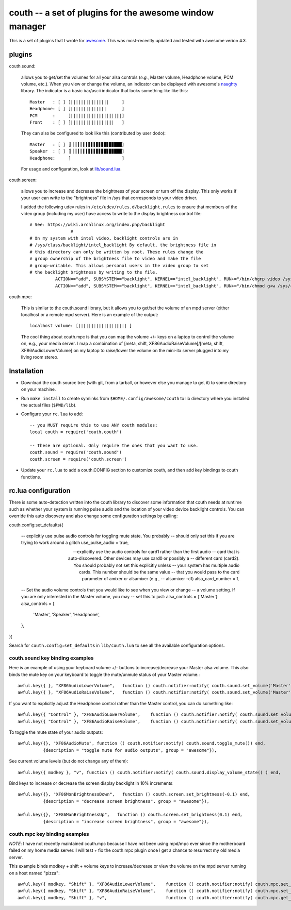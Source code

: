 ==========================================================
couth -- a set of plugins for the awesome window manager
==========================================================

This is a set of plugins that I wrote for `awesome
<http://awesome.naquadah.org/>`_. This was most-recently
updated and tested with awesome verion 4.3.

----------
plugins
----------

couth.sound:

    allows you to get/set the volumes for all your alsa controls (*e.g.*,
    Master volume, Headphone volume, PCM volume, etc.). When you view or change the
    volume, an indicator can be displayed with awesome's `naughty
    <http://awesome.naquadah.org/wiki/Naughty>`_ library. The indicator is a basic
    bar/ascii indicator that looks something like like this::

        Master   : [ ] [|||||||||||||||     ]
        Headphone: [ ] [||||||||||||||      ]
        PCM      :     [||||||||||||||||||||]
        Front    : [ ] [|||||||||||||||||   ]

    They can also be configured to look like this (contributed by user dodo)::

        Master   : [ ] [▏▏▎▎▎▍▍▌▌▌▋▋▊▊▊▉▉███]
        Speaker  : [ ] [▏▏▎▎▎▍▍▌▌▌▋▋▊▊▊▉▉███]
        Headphone:     [                    ]

    For usage and configuration, look at `lib/sound.lua <lib/sound.lua>`_.

couth.screen:

    allows you to increase and decrease the brightness of your screen or
    turn off the display. This only works if your user can write to the
    "brightness" file in /sys that corresponds to your video driver.

    I added the following udev rules in ``/etc/udev/rules.d/backlight.rules``
    to ensure that members of the video group (including my user) have access
    to write to the display brightness control file::
	
        # See: https://wiki.archlinux.org/index.php/backlight
  			#
        # On my system with intel video, backlight controls are in
        # /sys/class/backlight/intel_backlight By default, the brightness file in
        # this directory can only be written by root. These rules change the
        # group ownership of the brightness file to video and make the file
        # group-writable. This allows personal users in the video group to set
        # the backlight brightness by writing to the file.
  		  ACTION=="add", SUBSYSTEM=="backlight", KERNEL=="intel_backlight", RUN+="/bin/chgrp video /sys/class/backlight/%k/brightness"
  		  ACTION=="add", SUBSYSTEM=="backlight", KERNEL=="intel_backlight", RUN+="/bin/chmod g+w /sys/class/backlight/%k/brightness"
		
couth.mpc:

    This is similar to the couth.sound library, but it allows you to get/set the
    volume of an mpd server (either localhost or a remote mpd server). Here is
    an example of the output::

        localhost volume: [||||||||||||||||||| ]

    The cool thing about couth.mpc is that you can map the volume +/- keys on a
    laptop to control the volume on, e.g., your media server. I map a combination
    of [meta, shift, XF86AudioRaiseVolume]/[meta, shift, XF86AudioLowerVolume]
    on my laptop to raise/lower the volume on the mini-itx server plugged into
    my living room stereo.

---------------
Installation
---------------

- Download the couth source tree (with git, from a tarball, or however else you
  manage to get it) to some directory on your machine.

- Run ``make install`` to create symlinks from ``$HOME/.config/awesome/couth``
  to lib directory where you installed the actual files (``$PWD/lib``).

- Configure your ``rc.lua`` to add::

    -- you MUST require this to use ANY couth modules:
    local couth = require('couth.couth')

    -- These are optional. Only require the ones that you want to use.
    couth.sound = require('couth.sound')
    couth.screen = require('couth.screen')


- Update your ``rc.lua`` to add a couth.CONFIG section to customize couth, and
  then add key bindings to couth functions.

----------------------
rc.lua configuration
----------------------

There is some auto-detection written into the couth library to discover some
information that couth needs at runtime such as whether your system is running
pulse audio and the location of your video device backlight controls. You can
override this auto discovery and also change some configuration settings by
calling::

couth.config:set_defaults({

  -- explicitly use pulse audio controls for toggling mute state. You probably
  -- should only set this if you are trying to work around a glitch
  use_pulse_audio = true,       
  
  -- explicitly use the audio controls for card1 rather than the first audio
  -- card that is auto-discovered.  Other devices may use card0 or possibly a
  -- different card (card2). You should probably not set this explicitly unless
  -- your system has multiple audio cards. This number should be the same value
  -- that you would pass to the card parameter of amixer or alsamixer (e.g., 
  -- alsamixer -c1)
  alsa_card_number = 1,         

  -- Set the audio volume controls that you would like to see when you view or change
  -- a volume setting. If you are only interested in the Master volume, you may
  -- set this to just: alsa_controls = {'Master'}
  alsa_controls = {
      'Master',
      'Speaker',
      'Headphone',
  },

})

Search for ``couth.config:set_defaults`` in ``lib/couth.lua`` to see all the
available configuration options.

~~~~~~~~~~~~~~~~~~~~~~~~~~~~~~~
couth.sound key binding examples
~~~~~~~~~~~~~~~~~~~~~~~~~~~~~~~

Here is an example of using your keyboard volume +/- buttons to
increase/decrease your Master alsa volume. This also binds the mute key on your
keyboard to toggle the mute/unmute status of your Master volume.::

    awful.key({ }, "XF86AudioLowerVolume",   function () couth.notifier:notify( couth.sound.set_volume('Master','3dB-')) end,
    awful.key({ }, "XF86AudioRaiseVolume",   function () couth.notifier:notify( couth.sound.set_volume('Master','3dB+')) end,

If you want to explicitly adjust the Headphone control rather than the Master control, you can do something like::

    awful.key({ "Control" }, "XF86AudioLowerVolume",    function () couth.notifier:notify( couth.sound.set_volume('Headphone','3dB-')) end,
    awful.key({ "Control" }, "XF86AudioRaiseVolume",    function () couth.notifier:notify( couth.sound.set_volume('Headphone','3dB+')) end,

To toggle the mute state of your audio outputs::

    awful.key({}, "XF86AudioMute", function () couth.notifier:notify( couth.sound.toggle_mute()) end,
              {description = "toggle mute for audio outputs", group = "awesome"}),

See current volume levels (but do not change any of them)::

    awful.key({ modkey }, "v", function () couth.notifier:notify( couth.sound.display_volume_state() ) end,

Bind keys to increase or decrease the screen display backlight in 10% increments::

    awful.key({}, "XF86MonBrightnessDown",   function () couth.screen.set_brightness(-0.1) end,
              {description = "decrease screen brightness", group = "awesome"}),

    awful.key({}, "XF86MonBrightnessUp",   function () couth.screen.set_brightness(0.1) end,
              {description = "increase screen brightness", group = "awesome"}),


~~~~~~~~~~~~~~~~~~~~~~~~~~~~~~
couth.mpc key binding examples
~~~~~~~~~~~~~~~~~~~~~~~~~~~~~~

*NOTE*: I have not recently maintained couth.mpc because I have not been using mpd/mpc ever since
the motherboard failed on my home media server. I will test + fix the couth.mpc plugin once I get
a chance to resurrect my old media server.

This example binds modkey + shift + volume keys to increase/decrease or view
the volume on the mpd server running on a host named "pizza"::

    awful.key({ modkey, "Shift" }, "XF86AudioLowerVolume",    function () couth.notifier:notify( couth.mpc.set_volume('pizza','-5')) end,
    awful.key({ modkey, "Shift" }, "XF86AudioRaiseVolume",    function () couth.notifier:notify( couth.mpc.set_volume('pizza','+5')) end,
    awful.key({ modkey, "Shift" }, "v",                       function () couth.notifier:notify( couth.mpc.get_volume('pizza') ) end,

